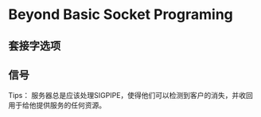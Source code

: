 * Beyond Basic Socket Programing

** 套接字选项

** 信号
Tips：
服务器总是应该处理SIGPIPE，使得他们可以检测到客户的消失，并收回用于给他提供服务的任何资源。